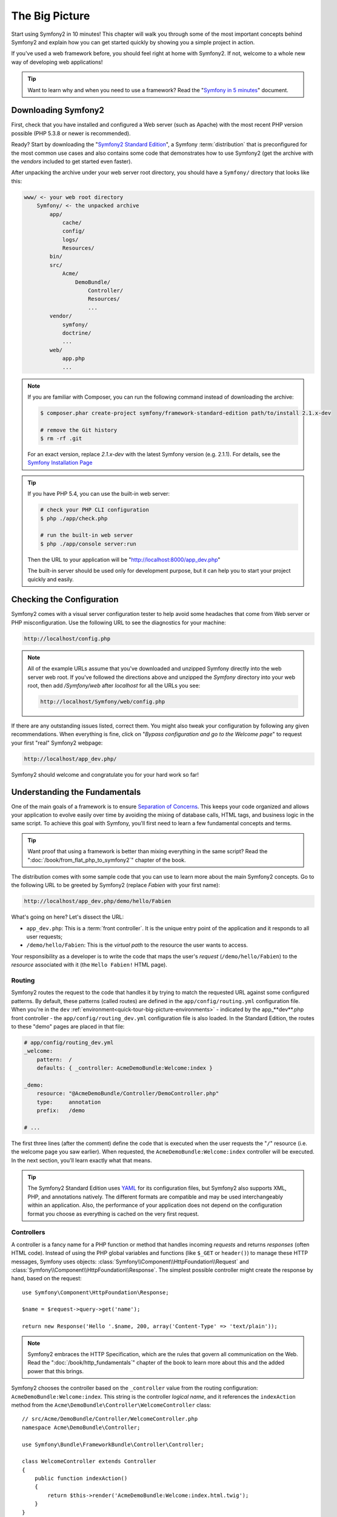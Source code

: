The Big Picture
===============

Start using Symfony2 in 10 minutes! This chapter will walk you through some
of the most important concepts behind Symfony2 and explain how you can get
started quickly by showing you a simple project in action.

If you've used a web framework before, you should feel right at home with
Symfony2. If not, welcome to a whole new way of developing web applications!

.. tip::

    Want to learn why and when you need to use a framework? Read the "`Symfony
    in 5 minutes`_" document.

Downloading Symfony2
--------------------

First, check that you have installed and configured a Web server (such as
Apache) with the most recent PHP version possible (PHP 5.3.8 or newer is
recommended).

Ready? Start by downloading the "`Symfony2 Standard Edition`_", a Symfony
:term:`distribution` that is preconfigured for the most common use cases and
also contains some code that demonstrates how to use Symfony2 (get the archive
with the *vendors* included to get started even faster).

After unpacking the archive under your web server root directory, you should
have a ``Symfony/`` directory that looks like this:

.. code-block:: text

    www/ <- your web root directory
        Symfony/ <- the unpacked archive
            app/
                cache/
                config/
                logs/
                Resources/
            bin/
            src/
                Acme/
                    DemoBundle/
                        Controller/
                        Resources/
                        ...
            vendor/
                symfony/
                doctrine/
                ...
            web/
                app.php
                ...

.. note::

    If you are familiar with Composer, you can run the following command
    instead of downloading the archive:

    .. code-block:: bash

        $ composer.phar create-project symfony/framework-standard-edition path/to/install 2.1.x-dev

        # remove the Git history
        $ rm -rf .git
    
    For an exact version, replace `2.1.x-dev` with the latest Symfony version
    (e.g. 2.1.1). For details, see the `Symfony Installation Page`_

.. tip::

    If you have PHP 5.4, you can use the built-in web server:

    .. code-block:: bash

        # check your PHP CLI configuration
        $ php ./app/check.php

        # run the built-in web server
        $ php ./app/console server:run

    Then the URL to your application will be "http://localhost:8000/app_dev.php"

    The built-in server should be used only for development purpose, but it
    can help you to start your project quickly and easily.

Checking the Configuration
--------------------------

Symfony2 comes with a visual server configuration tester to help avoid some
headaches that come from Web server or PHP misconfiguration. Use the following
URL to see the diagnostics for your machine:

.. code-block:: text

    http://localhost/config.php

.. note::

    All of the example URLs assume that you've downloaded and unzipped Symfony
    directly into the web server web root. If you've followed the directions
    above and unzipped the `Symfony` directory into your web root, then add
    `/Symfony/web` after `localhost` for all the URLs you see:

    .. code-block:: text

        http://localhost/Symfony/web/config.php

If there are any outstanding issues listed, correct them. You might also tweak
your configuration by following any given recommendations. When everything is
fine, click on "*Bypass configuration and go to the Welcome page*" to request
your first "real" Symfony2 webpage:

.. code-block:: text

    http://localhost/app_dev.php/

Symfony2 should welcome and congratulate you for your hard work so far!

.. image:: /images/quick_tour/welcome.jpg
   :align: center

Understanding the Fundamentals
------------------------------

One of the main goals of a framework is to ensure `Separation of Concerns`_.
This keeps your code organized and allows your application to evolve easily
over time by avoiding the mixing of database calls, HTML tags, and business
logic in the same script. To achieve this goal with Symfony, you'll first
need to learn a few fundamental concepts and terms.

.. tip::

    Want proof that using a framework is better than mixing everything
    in the same script? Read the ":doc:`/book/from_flat_php_to_symfony2`"
    chapter of the book.

The distribution comes with some sample code that you can use to learn more
about the main Symfony2 concepts. Go to the following URL to be greeted by
Symfony2 (replace *Fabien* with your first name):

.. code-block:: text

    http://localhost/app_dev.php/demo/hello/Fabien

.. image:: /images/quick_tour/hello_fabien.png
   :align: center

What's going on here? Let's dissect the URL:

* ``app_dev.php``: This is a :term:`front controller`. It is the unique entry
  point of the application and it responds to all user requests;

* ``/demo/hello/Fabien``: This is the *virtual path* to the resource the user
  wants to access.

Your responsibility as a developer is to write the code that maps the user's
*request* (``/demo/hello/Fabien``) to the *resource* associated with it
(the ``Hello Fabien!`` HTML page).

Routing
~~~~~~~

Symfony2 routes the request to the code that handles it by trying to match the
requested URL against some configured patterns. By default, these patterns
(called routes) are defined in the ``app/config/routing.yml`` configuration
file. When you're in the ``dev`` :ref:`environment<quick-tour-big-picture-environments>` -
indicated by the app_**dev**.php front controller - the ``app/config/routing_dev.yml``
configuration file is also loaded. In the Standard Edition, the routes to
these "demo" pages are placed in that file:

.. code-block:: yaml

    # app/config/routing_dev.yml
    _welcome:
        pattern:  /
        defaults: { _controller: AcmeDemoBundle:Welcome:index }

    _demo:
        resource: "@AcmeDemoBundle/Controller/DemoController.php"
        type:     annotation
        prefix:   /demo

    # ...

The first three lines (after the comment) define the code that is executed
when the user requests the "``/``" resource (i.e. the welcome page you saw
earlier). When requested, the ``AcmeDemoBundle:Welcome:index`` controller
will be executed. In the next section, you'll learn exactly what that means.

.. tip::

    The Symfony2 Standard Edition uses `YAML`_ for its configuration files,
    but Symfony2 also supports XML, PHP, and annotations natively. The
    different formats are compatible and may be used interchangeably within an
    application. Also, the performance of your application does not depend on
    the configuration format you choose as everything is cached on the very
    first request.

Controllers
~~~~~~~~~~~

A controller is a fancy name for a PHP function or method that handles incoming
*requests* and returns *responses* (often HTML code). Instead of using the
PHP global variables and functions (like ``$_GET`` or ``header()``) to manage
these HTTP messages, Symfony uses objects: :class:`Symfony\\Component\\HttpFoundation\\Request`
and :class:`Symfony\\Component\\HttpFoundation\\Response`. The simplest possible
controller might create the response by hand, based on the request::

    use Symfony\Component\HttpFoundation\Response;

    $name = $request->query->get('name');

    return new Response('Hello '.$name, 200, array('Content-Type' => 'text/plain'));

.. note::

    Symfony2 embraces the HTTP Specification, which are the rules that govern
    all communication on the Web. Read the ":doc:`/book/http_fundamentals`"
    chapter of the book to learn more about this and the added power that
    this brings.

Symfony2 chooses the controller based on the ``_controller`` value from the
routing configuration: ``AcmeDemoBundle:Welcome:index``. This string is the
controller *logical name*, and it references the ``indexAction`` method from
the ``Acme\DemoBundle\Controller\WelcomeController`` class::

    // src/Acme/DemoBundle/Controller/WelcomeController.php
    namespace Acme\DemoBundle\Controller;

    use Symfony\Bundle\FrameworkBundle\Controller\Controller;

    class WelcomeController extends Controller
    {
        public function indexAction()
        {
            return $this->render('AcmeDemoBundle:Welcome:index.html.twig');
        }
    }

.. tip::

    You could have used the full class and method name - 
    ``Acme\DemoBundle\Controller\WelcomeController::indexAction`` - for the
    ``_controller`` value. But if you follow some simple conventions, the
    logical name is shorter and allows for more flexibility.

The ``WelcomeController`` class extends the built-in ``Controller`` class,
which provides useful shortcut methods, like the
:method:`Symfony\\Bundle\\FrameworkBundle\\Controller\\Controller::render`
method that loads and renders a template
(``AcmeDemoBundle:Welcome:index.html.twig``). The returned value is a Response
object populated with the rendered content. So, if the needs arise, the
Response can be tweaked before it is sent to the browser::

    public function indexAction()
    {
        $response = $this->render('AcmeDemoBundle:Welcome:index.txt.twig');
        $response->headers->set('Content-Type', 'text/plain');

        return $response;
    }

No matter how you do it, the end goal of your controller is always to return
the ``Response`` object that should be delivered back to the user. This ``Response``
object can be populated with HTML code, represent a client redirect, or even
return the contents of a JPG image with a ``Content-Type`` header of ``image/jpg``.

.. tip::

    Extending the ``Controller`` base class is optional. As a matter of fact,
    a controller can be a plain PHP function or even a PHP closure.
    ":doc:`The Controller</book/controller>`" chapter of the book tells you
    everything about Symfony2 controllers.

The template name, ``AcmeDemoBundle:Welcome:index.html.twig``, is the template
*logical name* and it references the
``Resources/views/Welcome/index.html.twig`` file inside the ``AcmeDemoBundle``
(located at ``src/Acme/DemoBundle``). The bundles section below will explain
why this is useful.

Now, take a look at the routing configuration again and find the ``_demo``
key:

.. code-block:: yaml

    # app/config/routing_dev.yml
    _demo:
        resource: "@AcmeDemoBundle/Controller/DemoController.php"
        type:     annotation
        prefix:   /demo

Symfony2 can read/import the routing information from different files written
in YAML, XML, PHP, or even embedded in PHP annotations. Here, the file's
*logical name* is ``@AcmeDemoBundle/Controller/DemoController.php`` and refers
to the ``src/Acme/DemoBundle/Controller/DemoController.php`` file. In this
file, routes are defined as annotations on action methods::

    // src/Acme/DemoBundle/Controller/DemoController.php
    use Sensio\Bundle\FrameworkExtraBundle\Configuration\Route;
    use Sensio\Bundle\FrameworkExtraBundle\Configuration\Template;

    class DemoController extends Controller
    {
        /**
         * @Route("/hello/{name}", name="_demo_hello")
         * @Template()
         */
        public function helloAction($name)
        {
            return array('name' => $name);
        }

        // ...
    }

The ``@Route()`` annotation defines a new route with a pattern of
``/hello/{name}`` that executes the ``helloAction`` method when matched. A
string enclosed in curly brackets like ``{name}`` is called a placeholder. As
you can see, its value can be retrieved through the ``$name`` method argument.

.. note::

    Even if annotations are not natively supported by PHP, you use them
    extensively in Symfony2 as a convenient way to configure the framework
    behavior and keep the configuration next to the code.

If you take a closer look at the controller code, you can see that instead of
rendering a template and returning a ``Response`` object like before, it
just returns an array of parameters. The ``@Template()`` annotation tells
Symfony to render the template for you, passing in each variable of the array
to the template. The name of the template that's rendered follows the name
of the controller. So, in this example, the ``AcmeDemoBundle:Demo:hello.html.twig``
template is rendered (located at ``src/Acme/DemoBundle/Resources/views/Demo/hello.html.twig``).

.. tip::

    The ``@Route()`` and ``@Template()`` annotations are more powerful than
    the simple examples shown in this tutorial. Learn more about "`annotations
    in controllers`_" in the official documentation.

Templates
~~~~~~~~~

The controller renders the
``src/Acme/DemoBundle/Resources/views/Demo/hello.html.twig`` template (or
``AcmeDemoBundle:Demo:hello.html.twig`` if you use the logical name):

.. code-block:: jinja

    {# src/Acme/DemoBundle/Resources/views/Demo/hello.html.twig #}
    {% extends "AcmeDemoBundle::layout.html.twig" %}

    {% block title "Hello " ~ name %}

    {% block content %}
        <h1>Hello {{ name }}!</h1>
    {% endblock %}

By default, Symfony2 uses `Twig`_ as its template engine but you can also use
traditional PHP templates if you choose. The next chapter will introduce how
templates work in Symfony2.

Bundles
~~~~~~~

You might have wondered why the :term:`bundle` word is used in many names we
have seen so far. All the code you write for your application is organized in
bundles. In Symfony2 speak, a bundle is a structured set of files (PHP files,
stylesheets, JavaScripts, images, ...) that implements a single feature (a
blog, a forum, ...) and which can be easily shared with other developers. As
of now, we have manipulated one bundle, ``AcmeDemoBundle``. You will learn
more about bundles in the last chapter of this tutorial.

.. _quick-tour-big-picture-environments:

Working with Environments
-------------------------

Now that you have a better understanding of how Symfony2 works, take a closer
look at the bottom of any Symfony2 rendered page. You should notice a small
bar with the Symfony2 logo. This is called the "Web Debug Toolbar" and it
is the developer's best friend.

.. image:: /images/quick_tour/web_debug_toolbar.png
   :align: center

But what you see initially is only the tip of the iceberg; click on the weird
hexadecimal number to reveal yet another very useful Symfony2 debugging tool:
the profiler.

.. image:: /images/quick_tour/profiler.png
   :align: center

Of course, you won't want to show these tools when you deploy your application
to production. That's why you will find another front controller in the
``web/`` directory (``app.php``), which is optimized for the production environment:

.. code-block:: text

    http://localhost/app.php/demo/hello/Fabien

And if you use Apache with ``mod_rewrite`` enabled, you can even omit the
``app.php`` part of the URL:

.. code-block:: text

    http://localhost/demo/hello/Fabien

Last but not least, on the production servers, you should point your web root
directory to the ``web/`` directory to secure your installation and have an
even better looking URL:

.. code-block:: text

    http://localhost/demo/hello/Fabien

.. note::

    Note that the three URLs above are provided here only as **examples** of
    how a URL looks like when the production front controller is used (with or
    without mod_rewrite). If you actually try them in an out of the box
    installation of *Symfony Standard Edition* you will get a 404 error as
    *AcmeDemoBundle* is enabled only in dev environment and its routes imported
    in *app/config/routing_dev.yml*.

To make your application respond faster, Symfony2 maintains a cache under the
``app/cache/`` directory. In the development environment (``app_dev.php``),
this cache is flushed automatically whenever you make changes to any code or
configuration. But that's not the case in the production environment
(``app.php``) where performance is key. That's why you should always use
the development environment when developing your application.

Different :term:`environments<environment>` of a given application differ
only in their configuration. In fact, a configuration can inherit from another
one:

.. code-block:: yaml

    # app/config/config_dev.yml
    imports:
        - { resource: config.yml }

    web_profiler:
        toolbar: true
        intercept_redirects: false

The ``dev`` environment (which loads the ``config_dev.yml`` configuration file)
imports the global ``config.yml`` file and then modifies it by, in this example,
enabling the web debug toolbar.

Final Thoughts
--------------

Congratulations! You've had your first taste of Symfony2 code. That wasn't so
hard, was it? There's a lot more to explore, but you should already see how
Symfony2 makes it really easy to implement web sites better and faster. If you
are eager to learn more about Symfony2, dive into the next section:
":doc:`The View<the_view>`".

.. _Symfony2 Standard Edition:      http://symfony.com/download
.. _Symfony in 5 minutes:           http://symfony.com/symfony-in-five-minutes
.. _Separation of Concerns:         http://en.wikipedia.org/wiki/Separation_of_concerns
.. _YAML:                           http://www.yaml.org/
.. _annotations in controllers:     http://symfony.com/doc/current/bundles/SensioFrameworkExtraBundle/index.html#annotations-for-controllers
.. _Twig:                           http://twig.sensiolabs.org/
.. _`Symfony Installation Page`:    http://symfony.com/download